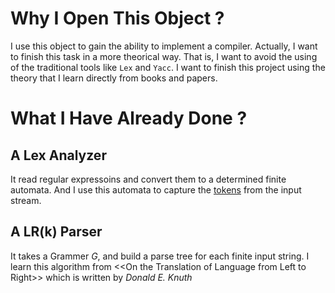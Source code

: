 * Why I Open This Object ?
  I use this object to gain the ability to implement a compiler.
  Actually, I want to finish this task in a more theorical way.
  That is, I want to avoid the using of the traditional tools like =Lex= and =Yacc=.
  I want to finish this project using the theory that I learn directly from books and papers.

* What I Have Already Done ?
** A Lex Analyzer
   It read regular expressoins and convert them to a determined finite automata.
   And I use this automata to capture the _tokens_ from the input stream.
** A LR(k) Parser
   It takes a Grammer $G$, and build a parse tree for each finite input string.
   I learn this algorithm from <<On the Translation of Language from Left to Right>>
   which is written by /Donald E. Knuth/
